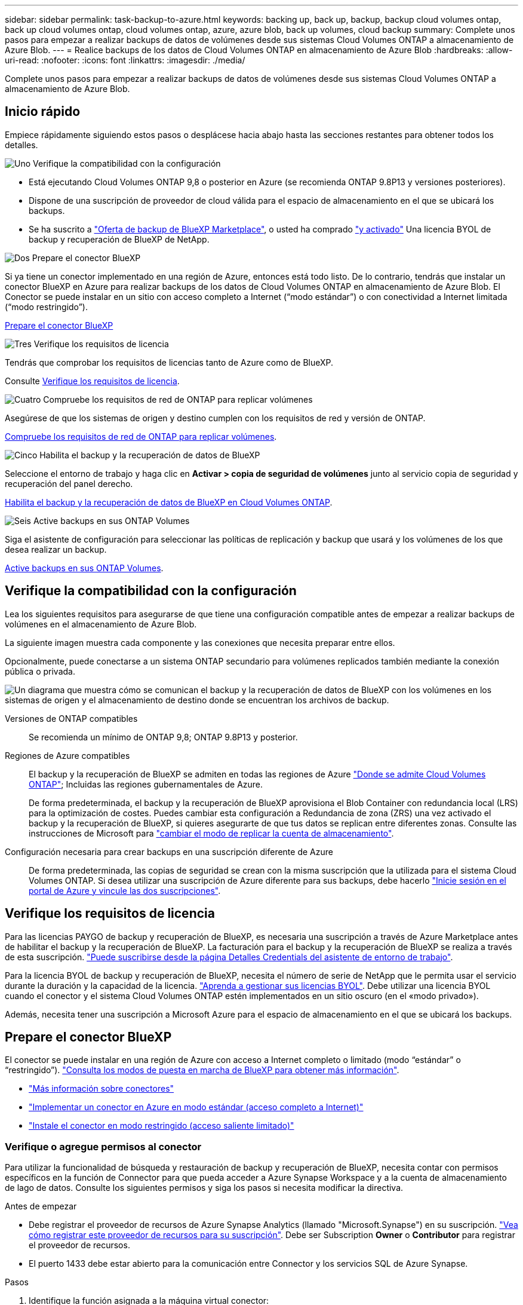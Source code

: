 ---
sidebar: sidebar 
permalink: task-backup-to-azure.html 
keywords: backing up, back up, backup, backup cloud volumes ontap, back up cloud volumes ontap, cloud volumes ontap, azure, azure blob, back up volumes, cloud backup 
summary: Complete unos pasos para empezar a realizar backups de datos de volúmenes desde sus sistemas Cloud Volumes ONTAP a almacenamiento de Azure Blob. 
---
= Realice backups de los datos de Cloud Volumes ONTAP en almacenamiento de Azure Blob
:hardbreaks:
:allow-uri-read: 
:nofooter: 
:icons: font
:linkattrs: 
:imagesdir: ./media/


[role="lead"]
Complete unos pasos para empezar a realizar backups de datos de volúmenes desde sus sistemas Cloud Volumes ONTAP a almacenamiento de Azure Blob.



== Inicio rápido

Empiece rápidamente siguiendo estos pasos o desplácese hacia abajo hasta las secciones restantes para obtener todos los detalles.

.image:https://raw.githubusercontent.com/NetAppDocs/common/main/media/number-1.png["Uno"] Verifique la compatibilidad con la configuración
[role="quick-margin-list"]
* Está ejecutando Cloud Volumes ONTAP 9,8 o posterior en Azure (se recomienda ONTAP 9.8P13 y versiones posteriores).
* Dispone de una suscripción de proveedor de cloud válida para el espacio de almacenamiento en el que se ubicará los backups.
* Se ha suscrito a https://azuremarketplace.microsoft.com/en-us/marketplace/apps/netapp.cloud-manager?tab=Overview["Oferta de backup de BlueXP Marketplace"^], o usted ha comprado link:task-licensing-cloud-backup.html#use-a-bluexp-backup-and-recovery-byol-license["y activado"^] Una licencia BYOL de backup y recuperación de BlueXP de NetApp.


.image:https://raw.githubusercontent.com/NetAppDocs/common/main/media/number-2.png["Dos"] Prepare el conector BlueXP
[role="quick-margin-para"]
Si ya tiene un conector implementado en una región de Azure, entonces está todo listo. De lo contrario, tendrás que instalar un conector BlueXP en Azure para realizar backups de los datos de Cloud Volumes ONTAP en almacenamiento de Azure Blob. El Conector se puede instalar en un sitio con acceso completo a Internet (“modo estándar”) o con conectividad a Internet limitada (“modo restringido”).

[role="quick-margin-para"]
<<Prepare el conector BlueXP>>

.image:https://raw.githubusercontent.com/NetAppDocs/common/main/media/number-3.png["Tres"] Verifique los requisitos de licencia
[role="quick-margin-para"]
Tendrás que comprobar los requisitos de licencias tanto de Azure como de BlueXP.

[role="quick-margin-para"]
Consulte <<Verifique los requisitos de licencia>>.

.image:https://raw.githubusercontent.com/NetAppDocs/common/main/media/number-4.png["Cuatro"] Compruebe los requisitos de red de ONTAP para replicar volúmenes
[role="quick-margin-para"]
Asegúrese de que los sistemas de origen y destino cumplen con los requisitos de red y versión de ONTAP.

[role="quick-margin-para"]
<<Compruebe los requisitos de red de ONTAP para replicar volúmenes>>.

.image:https://raw.githubusercontent.com/NetAppDocs/common/main/media/number-5.png["Cinco"] Habilita el backup y la recuperación de datos de BlueXP
[role="quick-margin-para"]
Seleccione el entorno de trabajo y haga clic en *Activar > copia de seguridad de volúmenes* junto al servicio copia de seguridad y recuperación del panel derecho.

[role="quick-margin-para"]
<<Habilita el backup y la recuperación de datos de BlueXP en Cloud Volumes ONTAP>>.

.image:https://raw.githubusercontent.com/NetAppDocs/common/main/media/number-6.png["Seis"] Active backups en sus ONTAP Volumes
[role="quick-margin-para"]
Siga el asistente de configuración para seleccionar las políticas de replicación y backup que usará y los volúmenes de los que desea realizar un backup.

[role="quick-margin-para"]
<<Active backups en sus ONTAP Volumes>>.



== Verifique la compatibilidad con la configuración

Lea los siguientes requisitos para asegurarse de que tiene una configuración compatible antes de empezar a realizar backups de volúmenes en el almacenamiento de Azure Blob.

La siguiente imagen muestra cada componente y las conexiones que necesita preparar entre ellos.

Opcionalmente, puede conectarse a un sistema ONTAP secundario para volúmenes replicados también mediante la conexión pública o privada.

image:diagram_cloud_backup_cvo_azure.png["Un diagrama que muestra cómo se comunican el backup y la recuperación de datos de BlueXP con los volúmenes en los sistemas de origen y el almacenamiento de destino donde se encuentran los archivos de backup."]

Versiones de ONTAP compatibles:: Se recomienda un mínimo de ONTAP 9,8; ONTAP 9.8P13 y posterior.
Regiones de Azure compatibles:: El backup y la recuperación de BlueXP se admiten en todas las regiones de Azure https://cloud.netapp.com/cloud-volumes-global-regions["Donde se admite Cloud Volumes ONTAP"^]; Incluidas las regiones gubernamentales de Azure.
+
--
De forma predeterminada, el backup y la recuperación de BlueXP aprovisiona el Blob Container con redundancia local (LRS) para la optimización de costes. Puedes cambiar esta configuración a Redundancia de zona (ZRS) una vez activado el backup y la recuperación de BlueXP, si quieres asegurarte de que tus datos se replican entre diferentes zonas. Consulte las instrucciones de Microsoft para https://learn.microsoft.com/en-us/azure/storage/common/redundancy-migration?tabs=portal["cambiar el modo de replicar la cuenta de almacenamiento"^].

--
Configuración necesaria para crear backups en una suscripción diferente de Azure:: De forma predeterminada, las copias de seguridad se crean con la misma suscripción que la utilizada para el sistema Cloud Volumes ONTAP. Si desea utilizar una suscripción de Azure diferente para sus backups, debe hacerlo link:reference-backup-multi-account-azure.html["Inicie sesión en el portal de Azure y vincule las dos suscripciones"].




== Verifique los requisitos de licencia

Para las licencias PAYGO de backup y recuperación de BlueXP, es necesaria una suscripción a través de Azure Marketplace antes de habilitar el backup y la recuperación de BlueXP. La facturación para el backup y la recuperación de BlueXP se realiza a través de esta suscripción. https://docs.netapp.com/us-en/bluexp-cloud-volumes-ontap/task-deploying-otc-azure.html["Puede suscribirse desde la página Detalles  Credentials del asistente de entorno de trabajo"^].

Para la licencia BYOL de backup y recuperación de BlueXP, necesita el número de serie de NetApp que le permita usar el servicio durante la duración y la capacidad de la licencia. link:task-licensing-cloud-backup.html#use-a-bluexp-backup-and-recovery-byol-license["Aprenda a gestionar sus licencias BYOL"]. Debe utilizar una licencia BYOL cuando el conector y el sistema Cloud Volumes ONTAP estén implementados en un sitio oscuro (en el «modo privado»).

Además, necesita tener una suscripción a Microsoft Azure para el espacio de almacenamiento en el que se ubicará los backups.



== Prepare el conector BlueXP

El conector se puede instalar en una región de Azure con acceso a Internet completo o limitado (modo “estándar” o “restringido”). https://docs.netapp.com/us-en/bluexp-setup-admin/concept-modes.html["Consulta los modos de puesta en marcha de BlueXP para obtener más información"^].

* https://docs.netapp.com/us-en/bluexp-setup-admin/concept-connectors.html["Más información sobre conectores"^]
* https://docs.netapp.com/us-en/bluexp-setup-admin/task-quick-start-connector-azure.html["Implementar un conector en Azure en modo estándar (acceso completo a Internet)"^]
* https://docs.netapp.com/us-en/bluexp-setup-admin/task-quick-start-restricted-mode.html["Instale el conector en modo restringido (acceso saliente limitado)"^]




=== Verifique o agregue permisos al conector

Para utilizar la funcionalidad de búsqueda y restauración de backup y recuperación de BlueXP, necesita contar con permisos específicos en la función de Connector para que pueda acceder a Azure Synapse Workspace y a la cuenta de almacenamiento de lago de datos. Consulte los siguientes permisos y siga los pasos si necesita modificar la directiva.

.Antes de empezar
* Debe registrar el proveedor de recursos de Azure Synapse Analytics (llamado "Microsoft.Synapse") en su suscripción. https://docs.microsoft.com/en-us/azure/azure-resource-manager/management/resource-providers-and-types#register-resource-provider["Vea cómo registrar este proveedor de recursos para su suscripción"^]. Debe ser Subscription *Owner* o *Contributor* para registrar el proveedor de recursos.
* El puerto 1433 debe estar abierto para la comunicación entre Connector y los servicios SQL de Azure Synapse.


.Pasos
. Identifique la función asignada a la máquina virtual conector:
+
.. En el portal de Azure, abra el servicio de máquinas virtuales.
.. Seleccione la máquina virtual conector.
.. En Configuración, seleccione *identidad*.
.. Seleccione *Asignaciones de roles de Azure*.
.. Anote la función personalizada asignada a la máquina virtual conector.


. Actualice el rol personalizado:
+
.. En el portal de Azure, abra su suscripción a Azure.
.. Selecciona *Control de acceso (IAM) > Roles*.
.. Seleccione los puntos suspensivos (*...*) para el rol personalizado y luego seleccione *Editar*.
.. Seleccione *JSON* y agregue los siguientes permisos:
+
[%collapsible]
====
[source, json]
----
"Microsoft.Compute/virtualMachines/read",
"Microsoft.Compute/virtualMachines/start/action",
"Microsoft.Compute/virtualMachines/deallocate/action",
"Microsoft.Storage/storageAccounts/listkeys/action",
"Microsoft.Storage/storageAccounts/read",
"Microsoft.Storage/storageAccounts/write",
"Microsoft.Storage/storageAccounts/blobServices/containers/read",
"Microsoft.Storage/storageAccounts/listAccountSas/action",
"Microsoft.KeyVault/vaults/read",
"Microsoft.KeyVault/vaults/accessPolicies/write",
"Microsoft.Network/networkInterfaces/read",
"Microsoft.Resources/subscriptions/locations/read",
"Microsoft.Network/virtualNetworks/read",
"Microsoft.Network/virtualNetworks/subnets/read",
"Microsoft.Resources/subscriptions/resourceGroups/read",
"Microsoft.Resources/subscriptions/resourcegroups/resources/read",
"Microsoft.Resources/subscriptions/resourceGroups/write",
"Microsoft.Authorization/locks/*",
"Microsoft.Network/privateEndpoints/write",
"Microsoft.Network/privateEndpoints/read",
"Microsoft.Network/privateDnsZones/virtualNetworkLinks/write",
"Microsoft.Network/virtualNetworks/join/action",
"Microsoft.Network/privateDnsZones/A/write",
"Microsoft.Network/privateDnsZones/read",
"Microsoft.Network/privateDnsZones/virtualNetworkLinks/read",
"Microsoft.Compute/virtualMachines/extensions/delete",
"Microsoft.Compute/virtualMachines/delete",
"Microsoft.Network/networkInterfaces/delete",
"Microsoft.Network/networkSecurityGroups/delete",
"Microsoft.Resources/deployments/delete",
"Microsoft.ManagedIdentity/userAssignedIdentities/assign/action",
"Microsoft.Synapse/workspaces/write",
"Microsoft.Synapse/workspaces/read",
"Microsoft.Synapse/workspaces/delete",
"Microsoft.Synapse/register/action",
"Microsoft.Synapse/checkNameAvailability/action",
"Microsoft.Synapse/workspaces/operationStatuses/read",
"Microsoft.Synapse/workspaces/firewallRules/read",
"Microsoft.Synapse/workspaces/replaceAllIpFirewallRules/action",
"Microsoft.Synapse/workspaces/operationResults/read",
"Microsoft.Synapse/workspaces/privateEndpointConnectionsApproval/action"
----
====
+
https://docs.netapp.com/us-en/bluexp-setup-admin/reference-permissions-azure.html["Vea el formato JSON completo para la política"^]

.. Haga clic en *revisar + actualizar* y, a continuación, haga clic en *Actualizar*.






=== Información requerida para usar claves gestionadas por el cliente para el cifrado de datos

Puede utilizar sus propias claves gestionadas por el cliente para el cifrado de datos en el asistente de activación en lugar de utilizar las claves de cifrado gestionadas por Microsoft predeterminadas. En este caso, deberá tener la suscripción de Azure, el nombre del almacén de claves y la clave. https://docs.microsoft.com/en-us/azure/storage/common/customer-managed-keys-overview["Vea cómo usar sus propias claves"^].

El backup y la recuperación de BlueXP admite las _políticas de acceso de Azure_ como modelo de permiso. Actualmente no se admite el modelo de permiso _Azure Role-Based Access Control_ (Azure RBAC).



=== Cree su cuenta de almacenamiento de Azure Blob

De forma predeterminada, el servicio crea cuentas de almacenamiento para usted. Si desea utilizar sus propias cuentas de almacenamiento, puede crearlas antes de iniciar el asistente de activación de copia de seguridad y, a continuación, seleccionar esas cuentas de almacenamiento en el asistente.

Si crea sus propias cuentas de almacenamiento, debe utilizar el nombre de cuenta de almacenamiento «netapp-backup».



== Compruebe los requisitos de red de ONTAP para replicar volúmenes

Antes de activar los backups en el backup y la recuperación de BlueXP, asegúrese de que los sistemas de origen y destino cumplan con los requisitos de red y la versión de ONTAP.



==== Requisitos de red de Cloud Volumes ONTAP

El grupo de seguridad de la instancia debe incluir las reglas de entrada y salida necesarias: Específicamente, reglas para ICMP y los puertos 11104 y 11105. Estas reglas se incluyen en el grupo de seguridad predefinido.



==== Requisitos de red de ONTAP en las instalaciones

* Si el clúster se encuentra en sus instalaciones, debe tener una conexión entre la red corporativa y la red virtual del proveedor de cloud. Normalmente se trata de una conexión VPN.
* Los clústeres de ONTAP deben cumplir con requisitos adicionales de subred, puerto, firewall y clúster.
+
Al poder replicar en Cloud Volumes ONTAP o en sistemas en las instalaciones, revise los requisitos de los pares de los sistemas de ONTAP en las instalaciones. https://docs.netapp.com/us-en/ontap-sm-classic/peering/reference_prerequisites_for_cluster_peering.html["Ver requisitos previos para la relación de clústeres entre iguales en la documentación de ONTAP"^].



* Para replicar datos entre dos sistemas Cloud Volumes ONTAP en subredes diferentes, las subredes deben enrutarse juntas (esta es la configuración predeterminada).




== Habilita el backup y la recuperación de datos de BlueXP en Cloud Volumes ONTAP

Habilitar la copia de seguridad y recuperación de BluXP es fácil. Los pasos difieren ligeramente dependiendo de si tiene un sistema Cloud Volumes ONTAP existente o uno nuevo.

*Habilitar la copia de seguridad y recuperación de BlueXP en un nuevo sistema*

El backup y la recuperación de BlueXP están habilitados de forma predeterminada en el asistente del entorno de trabajo. Asegúrese de mantener la opción habilitada.

Consulte https://docs.netapp.com/us-en/bluexp-cloud-volumes-ontap/task-deploying-otc-azure.html["Inicio de Cloud Volumes ONTAP en Azure"^] Para conocer los requisitos y detalles de cómo crear el sistema Cloud Volumes ONTAP.


NOTE: Si quieres elegir el nombre del grupo de recursos, *deshabilita* el backup y la recuperación de BlueXP al implementar Cloud Volumes ONTAP. Siga los pasos de <<enabling-bluexp-backup-and-recovery-on-an-existing-system,Habilitar el backup y la recuperación de datos de BlueXP en un sistema existente>> Para habilitar el backup y la recuperación de BlueXP, y, a continuación, elegir el grupo de recursos.

.Pasos
. En BlueXP Canvas, selecciona *Agregar entorno de trabajo*, elige el proveedor de la nube y selecciona *Agregar nuevo*. Selecciona *Crear Cloud Volumes ONTAP*.
. Seleccione *Microsoft Azure* como proveedor de la nube y luego elija un solo nodo o sistema de alta disponibilidad.
. En la página define Azure Credentials, introduzca el nombre de las credenciales, el ID de cliente, el secreto de cliente y el ID de directorio. A continuación, haga clic en *Continue*.
. Rellene la página Detalles y credenciales y asegúrese de que la suscripción a Azure Marketplace esté en su sitio y haga clic en *continuar*.
. En la página Servicios, deje el servicio activado y haga clic en *continuar*.
+
image:screenshot_backup_to_gcp.png["Muestra la opción de backup y recuperación de BlueXP en el asistente del entorno de trabajo."]

. Complete las páginas del asistente para implementar el sistema.


.Resultado
El backup y la recuperación de datos de BlueXP están activados en el sistema. Después de crear volúmenes en estos sistemas Cloud Volumes ONTAP, inicie el backup y la recuperación de datos de BlueXP y. link:task-manage-backups-ontap.html#activate-backup-on-additional-volumes-in-a-working-environment["active el backup en cada volumen que desee proteger"].

*Habilitar la copia de seguridad y recuperación de BlueXP en un sistema existente*

Habilita el backup y la recuperación de BlueXP en cualquier momento directamente desde el entorno de trabajo.

.Pasos
. En BlueXP Canvas, selecciona el entorno de trabajo y selecciona *Habilitar* junto al servicio de copia de seguridad y recuperación en el panel derecho.
+
Si el destino de Azure Blob para sus backups existe como un entorno de trabajo en el lienzo, puede arrastrar el clúster al entorno de trabajo de Azure Blob para iniciar el asistente de configuración.

+
image:screenshot_backup_cvo_enable.png["Una captura de pantalla que muestra el botón Habilitar copia de seguridad y recuperación de BlueXP, que está disponible después de seleccionar un entorno de trabajo."]

. Completa las páginas del asistente para implementar el backup y la recuperación de datos de BlueXP.
. Cuando desee iniciar backups, continúe con <<Active backups en sus ONTAP Volumes>>.




== Active backups en sus ONTAP Volumes

Active los backups en cualquier momento directamente desde su entorno de trabajo local.

Un asistente le llevará por los siguientes pasos principales:

* <<Seleccione los volúmenes de los que desea realizar el backup>>
* <<Defina la estrategia de backup>>
* <<Revise las selecciones>>


También puede hacerlo <<Muestra los comandos de la API>> en el paso de revisión, puede copiar el código para automatizar la activación de la copia de seguridad para entornos de trabajo futuros.



=== Inicie el asistente

.Pasos
. Acceda al asistente Activar copia de seguridad y recuperación de una de las siguientes maneras:
+
** En el lienzo de BlueXP, selecciona el entorno de trabajo y selecciona *Habilitar > Volúmenes de copia de seguridad* junto al servicio de copia de seguridad y recuperación en el panel derecho.
+
image:screenshot_backup_onprem_enable.png["Una captura de pantalla que muestra el botón de habilitación de copia de seguridad y recuperación que está disponible después de seleccionar un entorno de trabajo."]

+
Si el destino de Azure para sus backups existe como entorno de trabajo en Canvas, puede arrastrar el clúster de ONTAP al almacenamiento de objetos de Azure Blob.

** Seleccione *Volúmenes* en la barra Copia de seguridad y recuperación. En la pestaña Volúmenes, seleccione la opción *Acciones (...)* y seleccione *Activar copia de seguridad* para un solo volumen (que aún no tenga la replicación o copia de seguridad en el almacenamiento de objetos ya habilitados).


+
La página Introducción del asistente muestra las opciones de protección, incluidas las instantáneas locales, la replicación y las copias de seguridad. Si realizó la segunda opción en este paso, aparecerá la página Definir estrategia de copia de seguridad con un volumen seleccionado.

. Continúe con las siguientes opciones:
+
** Si ya tienes un conector BlueXP, ya lo tendrás todo. Solo tienes que seleccionar *Siguiente*.
** Si aún no tienes un conector BlueXP, aparece la opción *Add a Connector*. Consulte <<Prepare el conector BlueXP>>.






=== Seleccione los volúmenes de los que desea realizar el backup

Elija los volúmenes que desea proteger. Puede optar por proteger FlexVol o FlexGroup Volumes; sin embargo, no puede seleccionar una combinación de ellos para el entorno de trabajo que decida proteger.

[NOTE]
====
* Puede activar un backup solo en un único volumen de FlexGroup a la vez.
* Los volúmenes que seleccione también deben tener la misma configuración de SnapLock. Todos los volúmenes deben tener SnapLock Enterprise habilitado o SnapLock deshabilitado. (Actualmente los volúmenes en el modo SnapLock Compliance no son compatibles). No puede seleccionar una combinación de volúmenes bloqueados y desbloqueados.


====
Un volumen protegido es uno que tiene uno o varios de los siguientes: Política de Snapshot, política de replicación, backup en política de objetos.


NOTE: Si los volúmenes que elija tienen distintas políticas de Snapshot y de replicación a las políticas que seleccione más adelante, se sobrescribirán las políticas existentes.

.Pasos
. En la página Select Volumes, seleccione el o los volúmenes que desea proteger.
+
** Opcionalmente, filtre las filas para mostrar solo los volúmenes con ciertos tipos de volumen, estilos y más para facilitar la selección.
** Después de seleccionar el primer volumen, puede seleccionar All FlexVol Volumes. Para realizar un backup de todos los volúmenes FlexVol existentes y de todos los volúmenes FlexVol añadidos en el futuro, primero marque un volumen y, a continuación, marque la casilla en la fila del título. (image:button_backup_all_volumes.png[""]).
+

TIP: Recomendamos esta opción para que se haga un backup de todos los volúmenes y que nunca tendrá que recordar para habilitar los backups para volúmenes nuevos.

** Para realizar un backup de volúmenes individuales, active la casilla de cada volumen (image:button_backup_1_volume.png[""]).


. Seleccione *Siguiente*.




=== Defina la estrategia de backup

Definir la estrategia de backup implica configurar las siguientes opciones:

* Tanto si desea una como todas las opciones de backup: Copias Snapshot locales, replicación y backup en el almacenamiento de objetos
* Arquitectura
* Política de Snapshot local
* Objetivo y política de replicación
+

NOTE: Si los volúmenes seleccionados tienen distintas políticas de Snapshot y de replicación a las políticas seleccionadas en este paso, se sobrescribirán las políticas existentes.

* Backup en la información de almacenamiento de objetos (proveedor, cifrado, conexión a redes, política de backup y opciones de exportación).


.Pasos
. En la página Definir estrategia de copia de seguridad, seleccione una o todas las siguientes opciones. Los tres están seleccionados de forma predeterminada:
+
** *Instantáneas locales*: Si está realizando una replicación o una copia de seguridad en el almacenamiento de objetos, se deben crear instantáneas locales.
** *Replicación*: Crea volúmenes replicados en otro sistema de almacenamiento ONTAP.
** *Backup*: Realiza copias de seguridad de los volúmenes en el almacenamiento de objetos.


. *Arquitectura*: Si elige replicación y copia de seguridad, elija uno de los siguientes flujos de información:
+
** *Cascading*: La información fluye del sistema de almacenamiento primario al secundario, y del almacenamiento secundario al objeto.
** *Fan Out*: La información fluye del sistema de almacenamiento primario al secundario _and_ del almacenamiento primario al objeto.
+
Para obtener información detallada sobre estas arquitecturas, consulte link:concept-protection-journey.html["Planifica tu proceso de protección"].



. *Instantánea local*: Elija una política de Snapshot existente.
+

TIP: Si desea crear una política personalizada, puede usar System Manager o la CLI de ONTAP `snapmirror policy create` comando. Consulte.

. *Replicación*: Establezca las siguientes opciones:
+
** *Objetivo de replicación*: Seleccione el entorno de trabajo de destino y SVM. De manera opcional, seleccione el agregado o los agregados de destino y el prefijo o sufijo que se agregará al nombre del volumen replicado.
** *Política de replicación*: Elija una política de replicación existente.


. *Copia de seguridad en Object*: Si seleccionaste *Copia de seguridad*, establece las siguientes opciones:
+
** *Proveedor*: Selecciona *Microsoft Azure*.
** *Configuración del proveedor*: Introduzca los detalles del proveedor.
+
Introduzca la región en la que se almacenarán las copias de seguridad. Esta puede ser una región diferente a la ubicación en la que reside el sistema Cloud Volumes ONTAP.

+
Cree una nueva cuenta de almacenamiento o seleccione una existente.

+
Introduzca la suscripción de Azure utilizada para almacenar los backups. Esta suscripción puede ser diferente a la ubicación en la que reside el sistema Cloud Volumes ONTAP. Si desea utilizar una suscripción de Azure diferente para sus backups, debe hacerlo link:reference-backup-multi-account-azure.html["Inicie sesión en el portal de Azure y vincule las dos suscripciones"].

+
Cree su propio grupo de recursos que gestione el contenedor Blob o seleccione el tipo y el grupo de recursos.

+

TIP: Si desea proteger los archivos de copia de seguridad para evitar que se modifiquen o eliminen, asegúrese de que la cuenta de almacenamiento se haya creado con almacenamiento inmutable habilitado mediante un período de retención de 30 días.

+

TIP: Si desea organizar en niveles archivos de copia de seguridad antiguos en Azure Archive Storage para obtener una mayor optimización de los costes, asegúrese de que la cuenta de almacenamiento tenga la regla de ciclo de vida adecuada.

** *Clave de cifrado*: Si creó una nueva cuenta de almacenamiento de Azure, ingrese la información de clave de cifrado que le dio el proveedor. Elija si utilizará las claves de cifrado predeterminadas de Azure o elija sus propias claves gestionadas por el cliente de su cuenta de Azure para administrar el cifrado de sus datos.
+
Si decide utilizar sus propias claves gestionadas por el cliente, introduzca el almacén de claves y la información de clave. https://docs.microsoft.com/en-us/azure/storage/common/customer-managed-keys-overview["Aprende a usar tus propias claves"].



+

NOTE: Si eligió una cuenta de almacenamiento de Microsoft existente, la información de cifrado ya está disponible, por lo que no necesita ingresarla ahora.

+
** *Redes*: Elige el espacio IP y si vas a usar un Punto Final Privado. El punto final privado está desactivado de forma predeterminada.
+
... El espacio IP del clúster de ONTAP en el que residen los volúmenes de los que desea realizar backup. Las LIF entre clústeres de este espacio IP deben tener acceso a Internet saliente.
... Opcionalmente, seleccione si utilizará un punto final privado de Azure que haya configurado previamente. https://learn.microsoft.com/en-us/azure/private-link/private-endpoint-overview["Obtenga más información sobre el uso de un extremo privado de Azure"].


** *Política de copia de seguridad*: Seleccione una política de copia de seguridad existente.
+

TIP: Si desea crear una política personalizada, puede usar System Manager o la CLI de ONTAP `snapmirror policy create` comando. Consulte.

** *Exporte las copias Snapshot existentes al almacenamiento de objetos como copias de seguridad*: Si hay alguna copia Snapshot local para volúmenes de lectura/escritura en este entorno de trabajo que coincida con la etiqueta de programación de copia de seguridad que acaba de seleccionar para este entorno de trabajo (por ejemplo, diario, semanal, etc.), se muestra este mensaje adicional. Marque esta casilla para que se copien todas las copias Snapshot históricas en el almacenamiento de objetos como archivos de backup a fin de garantizar la protección más completa de los volúmenes.


. Seleccione *Siguiente*.




=== Revise las selecciones

Esta es la oportunidad de revisar sus selecciones y hacer ajustes, si es necesario.

.Pasos
. En la página Review, revise las selecciones.
. Opcionalmente marque la casilla para *sincronizar automáticamente las etiquetas de la política de Snapshot con las etiquetas de la política de replicación y copia de seguridad*. De este modo, se crea Snapshot con una etiqueta que coincide con las etiquetas de las políticas de replicación y backup.
. Seleccione *Activar copia de seguridad*.


.Resultado
El backup y la recuperación de datos de BlueXP comienzan a realizar los backups iniciales de tus volúmenes. La transferencia básica del volumen replicado y el archivo de backup incluye una copia completa de los datos del sistema de almacenamiento principal. Las transferencias posteriores contienen copias diferenciales de los datos del almacenamiento primario contenidos en las copias Snapshot.

Se crea un volumen replicado en el clúster de destino que se sincronizará con el volumen primario.

Se crea un contenedor de almacenamiento Blob en el grupo de recursos introducido, y los archivos de backup se almacenan allí.

De forma predeterminada, el backup y la recuperación de BlueXP aprovisiona el Blob Container con redundancia local (LRS) para la optimización de costes. Puede cambiar esta configuración a redundancia de zona (ZRS) si desea asegurarse de que los datos se replican entre zonas diferentes. Consulte las instrucciones de Microsoft para https://learn.microsoft.com/en-us/azure/storage/common/redundancy-migration?tabs=portal["cambiar el modo de replicar la cuenta de almacenamiento"^].

La consola de backup de volumen se muestra para poder supervisar el estado de los backups.

También es posible supervisar el estado de los trabajos de backup y restauración mediante la link:task-monitor-backup-jobs.html["Panel de control de trabajos"^].



=== Muestra los comandos de la API

Puede ser conveniente mostrar y copiar, opcionalmente, los comandos API que se utilizan en el asistente Activar backup y recuperación. Se recomienda hacer esto para automatizar la activación del backup en entornos de trabajo futuros.

.Pasos
. En el asistente Activar copia de seguridad y recuperación, seleccione *Ver solicitud de API*.
. Para copiar los comandos en el portapapeles, seleccione el icono *Copiar*.




== El futuro

* Puede hacerlo link:task-manage-backups-ontap.html["gestione los archivos de copia de seguridad y las políticas de copia de seguridad"^]. Esto incluye iniciar y detener copias de seguridad, eliminar copias de seguridad, agregar y cambiar la programación de copia de seguridad, etc.
* Puede hacerlo link:task-manage-backup-settings-ontap.html["gestione la configuración de backup en el nivel del clúster"^]. Esto incluye cambiar el ancho de banda de red disponible para cargar backups en el almacenamiento de objetos, cambiar la configuración de backup automático para volúmenes futuros, etc.
* También puede hacerlo link:task-restore-backups-ontap.html["restaure volúmenes, carpetas o archivos individuales desde un archivo de backup"^] A un sistema Cloud Volumes ONTAP en Azure o a un sistema ONTAP en las instalaciones.

